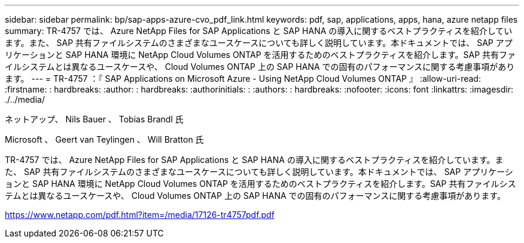 ---
sidebar: sidebar 
permalink: bp/sap-apps-azure-cvo_pdf_link.html 
keywords: pdf, sap, applications, apps, hana, azure netapp files 
summary: TR-4757 では、 Azure NetApp Files for SAP Applications と SAP HANA の導入に関するベストプラクティスを紹介しています。また、 SAP 共有ファイルシステムのさまざまなユースケースについても詳しく説明しています。本ドキュメントでは、 SAP アプリケーションと SAP HANA 環境に NetApp Cloud Volumes ONTAP を活用するためのベストプラクティスを紹介します。SAP 共有ファイルシステムとは異なるユースケースや、 Cloud Volumes ONTAP 上の SAP HANA での固有のパフォーマンスに関する考慮事項があります。 
---
= TR-4757 ：『 SAP Applications on Microsoft Azure - Using NetApp Cloud Volumes ONTAP 』
:allow-uri-read: 
:firstname: : hardbreaks:
:author: : hardbreaks:
:authorinitials: :
:authors: : hardbreaks:
:nofooter: 
:icons: font
:linkattrs: 
:imagesdir: ./../media/


ネットアップ、 Nils Bauer 、 Tobias Brandl 氏

Microsoft 、 Geert van Teylingen 、 Will Bratton 氏

TR-4757 では、 Azure NetApp Files for SAP Applications と SAP HANA の導入に関するベストプラクティスを紹介しています。また、 SAP 共有ファイルシステムのさまざまなユースケースについても詳しく説明しています。本ドキュメントでは、 SAP アプリケーションと SAP HANA 環境に NetApp Cloud Volumes ONTAP を活用するためのベストプラクティスを紹介します。SAP 共有ファイルシステムとは異なるユースケースや、 Cloud Volumes ONTAP 上の SAP HANA での固有のパフォーマンスに関する考慮事項があります。

link:https://www.netapp.com/pdf.html?item=/media/17126-tr4757pdf.pdf["https://www.netapp.com/pdf.html?item=/media/17126-tr4757pdf.pdf"]
